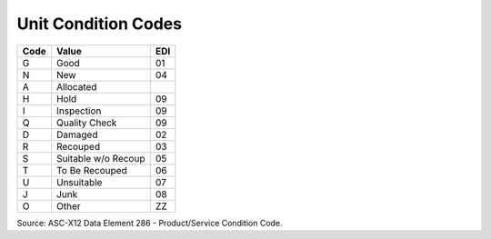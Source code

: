 .. _condition-list:

#############################
Unit Condition Codes
#############################

+----------+--------------------------+-----+
| Code     | Value                    | EDI |
+==========+==========================+=====+
| G        | Good                     | 01  |
+----------+--------------------------+-----+
| N        | New                      | 04  |
+----------+--------------------------+-----+
| A        | Allocated                |     |
+----------+--------------------------+-----+
| H        | Hold                     | 09  |
+----------+--------------------------+-----+
| I        | Inspection               | 09  |
+----------+--------------------------+-----+
| Q        | Quality Check            | 09  |
+----------+--------------------------+-----+
| D        | Damaged                  | 02  |
+----------+--------------------------+-----+
| R        | Recouped                 | 03  |
+----------+--------------------------+-----+
| S        | Suitable w/o Recoup      | 05  |
+----------+--------------------------+-----+
| T        | To Be Recouped           | 06  |
+----------+--------------------------+-----+
| U        | Unsuitable               | 07  |
+----------+--------------------------+-----+
| J        | Junk                     | 08  |
+----------+--------------------------+-----+
| O        | Other                    | ZZ  |
+----------+--------------------------+-----+

Source: ASC-X12 Data Element 286 - Product/Service Condition Code.
